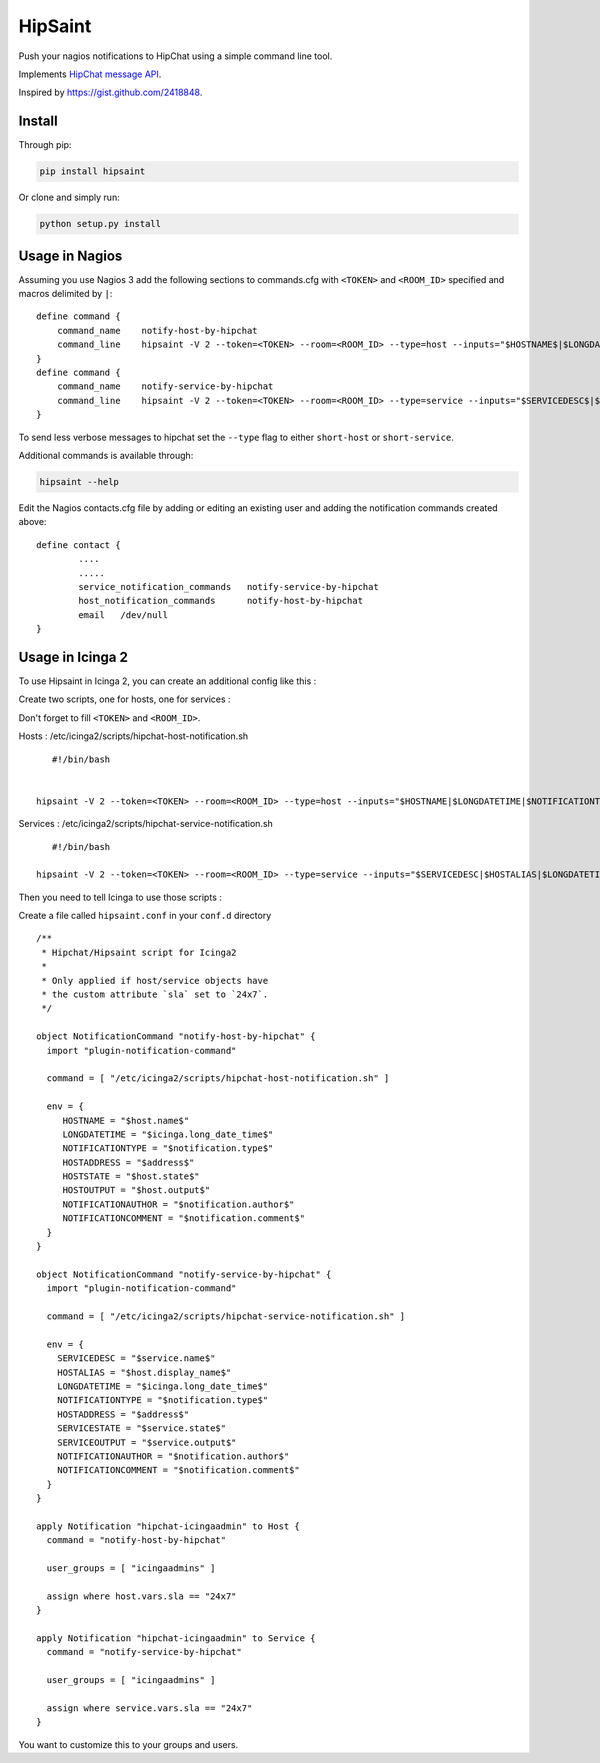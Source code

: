 ==========
 HipSaint
==========

Push your nagios notifications to HipChat using a simple command line tool.

.. image:: https://travis-ci.org/hannseman/hipsaint.png?branch=master
  :target: https://travis-ci.org/hannseman/hipsaint
   
.. image:: https://img.shields.io/pypi/dm/hipsaint.svg
  :target: https://pypi.python.org/pypi/hipsaint

Implements `HipChat message API`_.

.. _`hipchat message API`: https://www.hipchat.com/docs/api/method/rooms/message

Inspired by https://gist.github.com/2418848.

---------
 Install
---------

Through pip:

.. code-block:: bash

    pip install hipsaint


Or clone and simply run:

.. code-block:: bash

    python setup.py install

-------
 Usage in Nagios
-------

Assuming you use Nagios 3 add the following sections to commands.cfg with ``<TOKEN>`` and ``<ROOM_ID>`` specified and macros delimited by ``|``::

    define command {
        command_name    notify-host-by-hipchat
        command_line    hipsaint -V 2 --token=<TOKEN> --room=<ROOM_ID> --type=host --inputs="$HOSTNAME$|$LONGDATETIME$|$NOTIFICATIONTYPE$|$HOSTADDRESS$|$HOSTSTATE$|$HOSTOUTPUT$" -n
    }
    define command {
        command_name    notify-service-by-hipchat
        command_line    hipsaint -V 2 --token=<TOKEN> --room=<ROOM_ID> --type=service --inputs="$SERVICEDESC$|$HOSTALIAS$|$LONGDATETIME$|$NOTIFICATIONTYPE$|$HOSTADDRESS$|$SERVICESTATE$|$SERVICEOUTPUT$" -n
    }

To send less verbose messages to hipchat set the ``--type`` flag to either ``short-host`` or ``short-service``.

Additional commands is available through:

.. code-block:: bash

    hipsaint --help


Edit the Nagios contacts.cfg file by adding or editing an existing user and adding the notification commands created above::

    define contact {
            ....
            .....
            service_notification_commands   notify-service-by-hipchat
            host_notification_commands      notify-host-by-hipchat
            email   /dev/null
    }

-------
 Usage in Icinga 2
-------

To use Hipsaint in Icinga 2, you can create an additional config like this :

Create two scripts, one for hosts, one for services :

Don't forget to fill ``<TOKEN>`` and ``<ROOM_ID>``.

Hosts : /etc/icinga2/scripts/hipchat-host-notification.sh ::
    
    #!/bin/bash
    

 hipsaint -V 2 --token=<TOKEN> --room=<ROOM_ID> --type=host --inputs="$HOSTNAME|$LONGDATETIME|$NOTIFICATIONTYPE|$HOSTADDRESS|$HOSTSTATE|$HOSTOUTPUT|$NOTIFICATIONAUTHOR|$NOTIFICATIONCOMMENT" -n

Services : /etc/icinga2/scripts/hipchat-service-notification.sh ::

    #!/bin/bash

 hipsaint -V 2 --token=<TOKEN> --room=<ROOM_ID> --type=service --inputs="$SERVICEDESC|$HOSTALIAS|$LONGDATETIME|$NOTIFICATIONTYPE|$HOSTADDRESS|$SERVICESTATE|$SERVICEOUTPUT|$NOTIFICATIONAUTHOR|$NOTIFICATIONCOMMENT" -n
 

Then you need to tell Icinga to use those scripts :

Create a file called ``hipsaint.conf`` in your ``conf.d`` directory ::

    /**
     * Hipchat/Hipsaint script for Icinga2
     *
     * Only applied if host/service objects have
     * the custom attribute `sla` set to `24x7`.
     */

    object NotificationCommand "notify-host-by-hipchat" {
      import "plugin-notification-command"

      command = [ "/etc/icinga2/scripts/hipchat-host-notification.sh" ]

      env = {
         HOSTNAME = "$host.name$"
         LONGDATETIME = "$icinga.long_date_time$"
         NOTIFICATIONTYPE = "$notification.type$"
         HOSTADDRESS = "$address$"
         HOSTSTATE = "$host.state$"
         HOSTOUTPUT = "$host.output$"
         NOTIFICATIONAUTHOR = "$notification.author$"
         NOTIFICATIONCOMMENT = "$notification.comment$"
      }
    }

    object NotificationCommand "notify-service-by-hipchat" {
      import "plugin-notification-command"

      command = [ "/etc/icinga2/scripts/hipchat-service-notification.sh" ]

      env = {
        SERVICEDESC = "$service.name$"
        HOSTALIAS = "$host.display_name$"
        LONGDATETIME = "$icinga.long_date_time$"
        NOTIFICATIONTYPE = "$notification.type$"
        HOSTADDRESS = "$address$"
        SERVICESTATE = "$service.state$"
        SERVICEOUTPUT = "$service.output$"
        NOTIFICATIONAUTHOR = "$notification.author$"
        NOTIFICATIONCOMMENT = "$notification.comment$"
      }
    }

    apply Notification "hipchat-icingaadmin" to Host {
      command = "notify-host-by-hipchat"

      user_groups = [ "icingaadmins" ]

      assign where host.vars.sla == "24x7"
    }

    apply Notification "hipchat-icingaadmin" to Service {
      command = "notify-service-by-hipchat"

      user_groups = [ "icingaadmins" ]

      assign where service.vars.sla == "24x7"
    }

You want to customize this to your groups and users.
